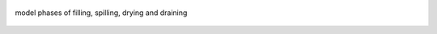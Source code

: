 .. figure:: https://github.com/iporepos/plans-assets/blob/main/docs/figs/model_phases.jpg?raw=true
   :align: center
   :alt: model phases of filling, spilling, drying and draining
   :target: https://github.com/iporepos/plans-assets/blob/main/docs/figs/model_phases.jpg?raw=true
   :width: 75 %

   model phases of filling, spilling, drying and draining